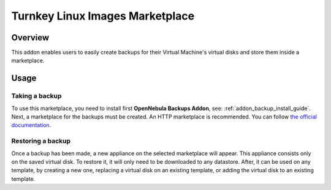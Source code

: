 .. _backup_addon:

================================================================================
Turnkey Linux Images Marketplace
================================================================================

Overview
================================================================================

This addon enables users to easily create backups for their Virtual Machine's virtual disks and store them inside a marketplace.

Usage
================================================================================

Taking a backup
----------------

To use this marketplace, you need to install first **OpenNebula Backups Addon**, see: :ref:`addon_backup_install_guide`. Next, a marketplace for the backups must be created. An HTTP marketplace is recommended. You can follow `the official documentation <http://docs.opennebula.org/5.8/advanced_components/marketplace/market_http.html#http-marketplace>`_. 

Restoring a backup
-------------------

Once a backup has been made, a new appliance on the selected marketplace will appear. This appliance consists only on the saved virtual disk. To restore it, it will only need to be downloaded to any datastore. After, it can be used on any template, by creating a new one, replacing a virtual disk on an existing template, or adding the virtual disk to an existing template.

